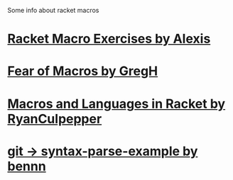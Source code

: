 
Some info about racket macros

* [[https://lexi-lambda.github.io/racket-macro-exercises/index.html][Racket Macro Exercises by Alexis]]


* [[https://www.greghendershott.com/fear-of-macros/index.html][Fear of Macros by GregH]]
* [[http://rmculpepper.github.io/malr/index.html][Macros and Languages in Racket by RyanCulpepper]]
* [[https://github.com/syntax-objects/syntax-parse-example][git -> syntax-parse-example by bennn]]
